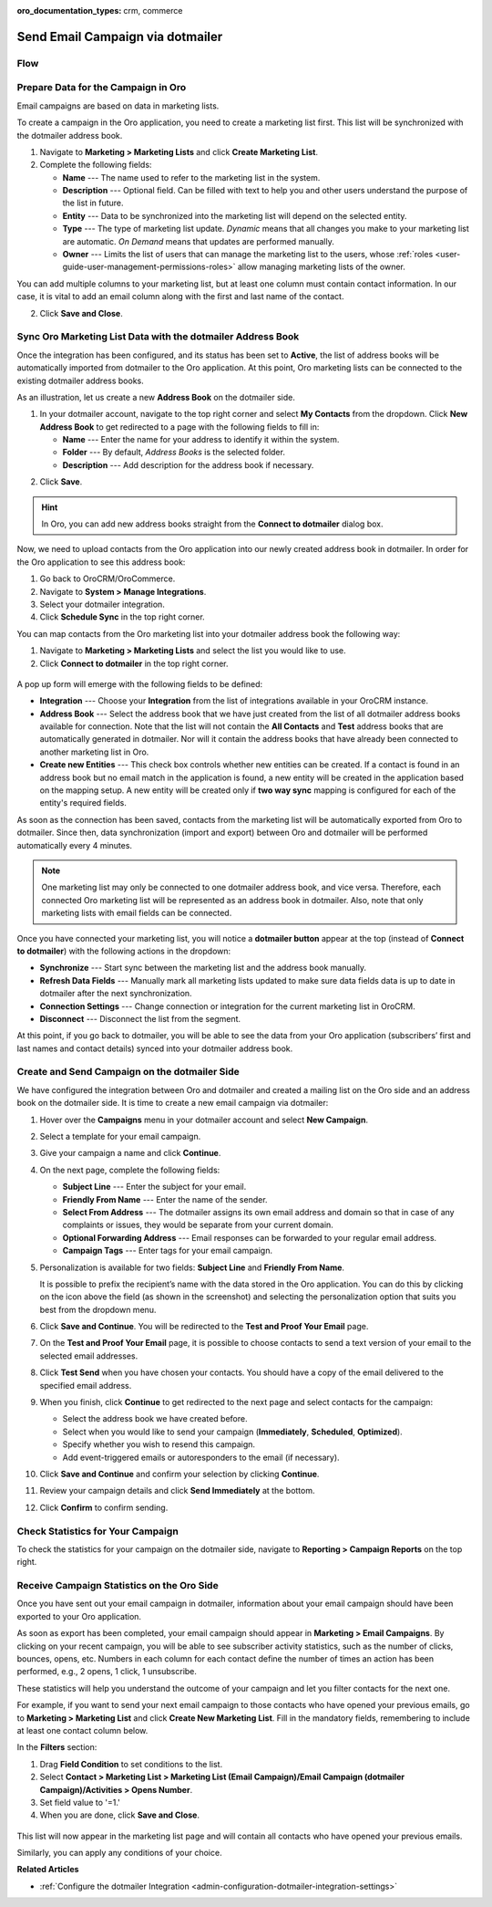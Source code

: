 :oro_documentation_types: crm, commerce

.. _user-guide-dotmailer-campaign:

Send Email Campaign via dotmailer
=================================

Flow
----

.. image:: /user/img/marketing/marketing/dotmailer/oro_dotmailer_integration.jpg
   :alt: The process of sending an email campaign via dotmailer displayed in a flow

Prepare Data for the Campaign in Oro
------------------------------------

Email campaigns are based on data in marketing lists.

To create a campaign in the Oro application, you need to create a marketing list first. This list will be synchronized with the dotmailer address book.

1. Navigate to **Marketing > Marketing Lists** and click **Create Marketing List**.
2. Complete the following fields:

   * **Name** --- The name used to refer to the marketing list in the system.
   * **Description** --- Optional field. Can be filled with text to help you and other users understand the purpose of the list in future.
   * **Entity** --- Data to be synchronized into the marketing list will depend on the selected entity.
   * **Type** --- The type of marketing list update. *Dynamic* means that all changes you make to your marketing list are automatic. *On Demand*  means that updates are performed manually.
   * **Owner** --- Limits the list of users that can manage the marketing list to the users, whose :ref:`roles <user-guide-user-management-permissions-roles>` allow managing marketing lists of the owner.

You can add multiple columns to your marketing list, but at least one column must contain contact information. In our
case, it is vital to add an email column along with the first and last name of the contact.

.. image:: /user/img/marketing/marketing/dotmailer/create_ml_oro.jpg
   :alt: Creating a new marketing list

2. Click **Save and Close**.

Sync Oro Marketing List Data with the dotmailer Address Book
------------------------------------------------------------

Once the integration has been configured, and its status has been set to **Active**, the list of address books will be automatically imported from dotmailer to the Oro application. At this point, Oro marketing lists can be connected to the existing dotmailer address books.

As an illustration, let us create a new **Address Book** on the dotmailer side.

1. In your dotmailer account, navigate to the top right corner and select **My Contacts** from the dropdown. Click **New Address Book** to get redirected to a page with the following fields to fill in:

   * **Name** --- Enter the name for your address to identify it within the system.
   * **Folder** --- By default, *Address Books* is the selected folder.
   * **Description** --- Add description for the address book if necessary.

.. image:: /user/img/marketing/marketing/dotmailer/dotmailer_create_address_book.jpg
   :alt: Creating a new address book on the dotmailer side

2. Click **Save**.

.. hint:: In Oro, you can add new address books straight from the **Connect to dotmailer** dialog box.

Now, we need to upload contacts from the Oro application into our newly created address book in dotmailer. In order for the Oro application to see this address book:

1.  Go back to OroCRM/OroCommerce.
2.  Navigate to **System > Manage Integrations**.
3.  Select your dotmailer integration.
4.  Click **Schedule Sync** in the top right corner.

You can map contacts from the Oro marketing list into your dotmailer address book the following way:

1.  Navigate to **Marketing > Marketing Lists** and select the list you would like to use.
2.  Click **Connect to dotmailer** in the top right corner.

   .. image:: /user/img/marketing/marketing/dotmailer/connect_dotmailer_button.jpg
      :alt: Click Connect to dotmailer in the top right corner

A pop up form will emerge with the following fields to be defined:

* **Integration** --- Choose your **Integration** from the list of integrations available in your OroCRM  instance.
* **Address Book** --- Select the address book that we have just created from the list of all dotmailer address books available for connection. Note that the list will not contain the **All Contacts** and **Test** address books that are automatically generated in dotmailer. Nor will it contain the address books that have already been connected to another marketing list in Oro.
* **Create new Entities** --- This check box controls whether new entities can be created. If a contact is found in an address book but no email match in the application is found, a new entity will be created in the application based on the mapping setup. A new entity will be created only if **two way sync** mapping is configured for each of the entity's required fields.

.. image:: /user/img/marketing/marketing/dotmailer/connect_dotmailer_address_book.jpg
   :alt: Selecting the necessary address book from the dropdown of the popup dialog box

As soon as the connection has been saved, contacts from the marketing list will be automatically exported from Oro to dotmailer. Since then, data synchronization (import and export) between Oro and dotmailer will be performed automatically every 4 minutes.

.. note:: One marketing list may only be connected to one dotmailer address book, and vice versa. Therefore, each connected Oro marketing list will be represented as an address book in dotmailer. Also, note that only marketing lists with email fields can be connected.

Once you have connected your marketing list, you will notice a **dotmailer button** appear at the top (instead of **Connect to dotmailer**) with the following actions in the dropdown:

* **Synchronize** --- Start sync between the marketing list and the address book manually.
* **Refresh Data Fields** --- Manually mark all marketing lists updated to make sure data fields data is up to date in dotmailer after the next synchronization.
* **Connection Settings** --- Change connection or integration for the current marketing list in OroCRM.
* **Disconnect** --- Disconnect the list from the segment.

.. image:: /user/img/marketing/marketing/dotmailer/dotmailer_connected_new.jpg
   :alt: The actions available in the dropdown list under the dotmailer button

At this point, if you go back to dotmailer, you will be able to see the data from your Oro application (subscribers’ first and last names and contact details) synced into your dotmailer address book.

Create and Send Campaign on the dotmailer Side
----------------------------------------------

We have configured the integration between Oro and dotmailer and created a mailing list on the Oro side and an address book on the dotmailer side. It is time to create a new email campaign via dotmailer:

1.  Hover over the **Campaigns** menu in your dotmailer account and select **New Campaign**.

    .. image:: /user/img/marketing/marketing/dotmailer/dotmailer_select_new_campaign.jpg
       :alt: Show the New Campaign submenu under the Campaign menu in your dotmailer account

2.  Select a template for your email campaign.

    .. image:: /user/img/marketing/marketing/dotmailer/dotmailer_pick_campaign_template.jpg
       :alt: Display available templates for your email campaign

3.  Give your campaign a name and click **Continue**.
4.  On the next page, complete the following fields:

    * **Subject Line**  --- Enter the subject for your email.
    * **Friendly From Name** --- Enter the name of the sender.
    * **Select From Address** ---  The dotmailer assigns its own email address and domain so that in case of any complaints or issues, they would be separate from your current domain.
    * **Optional Forwarding Address** --- Email responses can be forwarded to your regular email address.
    * **Campaign Tags** --- Enter tags for your email campaign.

5.  Personalization is available for two fields: **Subject Line** and **Friendly From Name**.

    It is possible to prefix the recipient’s name with the data stored in the Oro application. You can do this by clicking on the icon above the field (as shown in the screenshot) and selecting the personalization option that suits you best from the dropdown menu.

    .. image:: /user/img/marketing/marketing/dotmailer/dotmailer_create_campaign-crop_highlights.jpg
       :alt: Highlight the icons to be clicked to prefix the recipient’s name with the data stored in the Oro application

6.  Click **Save and Continue**. You will be redirected to the **Test and Proof Your Email** page.
7.  On the **Test and Proof Your Email** page, it is possible to choose contacts to send a text version of your email to the selected email addresses.
8.  Click **Test Send** when you have chosen your contacts. You should have a copy of the email delivered to the specified email address.
9.  When you finish, click **Continue** to get redirected to the next page and select contacts for the campaign:

    -  Select the address book we have created before.
    -  Select when you would like to send your campaign (**Immediately**, **Scheduled**, **Optimized**).
    -  Specify whether you wish to resend this campaign.
    -  Add event-triggered emails or autoresponders to the email (if necessary).

10.  Click **Save and Continue** and confirm your selection by clicking **Continue**.
11.  Review your campaign details and click **Send Immediately** at the bottom.
12.  Click **Confirm** to confirm sending.

     .. image:: /user/img/marketing/marketing/dotmailer/dotmailer_create_campaign_2.jpg
        :alt: Review your campaign details

Check Statistics for Your Campaign
----------------------------------

To check the statistics for your campaign on the dotmailer side, navigate to **Reporting > Campaign Reports** on the top right.

Receive Campaign Statistics on the Oro Side
-------------------------------------------

Once you have sent out your email campaign in dotmailer, information about your email campaign should have been exported to your Oro application.

As soon as export has been completed, your email campaign should appear in **Marketing > Email Campaigns**. By clicking on your recent campaign, you will be able to see subscriber activity statistics, such as the number of clicks, bounces, opens, etc. Numbers in each column for each contact define the number of times an action has been performed, e.g., 2
opens, 1 click, 1 unsubscribe.

.. image:: /user/img/marketing/marketing/dotmailer/oro_statistics_email_campaign_dotmailer.jpg
   :alt: An example of the subscriber activity statistics

These statistics will help you understand the outcome of your campaign and let you filter contacts for the next one.

For example, if you want to send your next email campaign to those contacts who have opened your previous emails, go to **Marketing > Marketing List** and click **Create New Marketing List**. Fill in the mandatory fields, remembering to include at least one contact column below.

In the **Filters** section:

1.	Drag **Field Condition** to set conditions to the list.
2.	Select **Contact > Marketing List > Marketing List (Email Campaign)/Email Campaign (dotmailer Campaign)/Activities > Opens Number**.
3.	Set field value to '=1.'
4.	When you are done, click **Save and Close**.

   .. image:: /user/img/marketing/marketing/dotmailer/oro_statistics_general_opens.jpg
      :alt: Apply the mentioned filter conditions

This list will now appear in the marketing list page and will contain all contacts who have opened your previous emails.

Similarly, you can apply any conditions of your choice.

**Related Articles**

* :ref:`Configure the dotmailer Integration <admin-configuration-dotmailer-integration-settings>`
